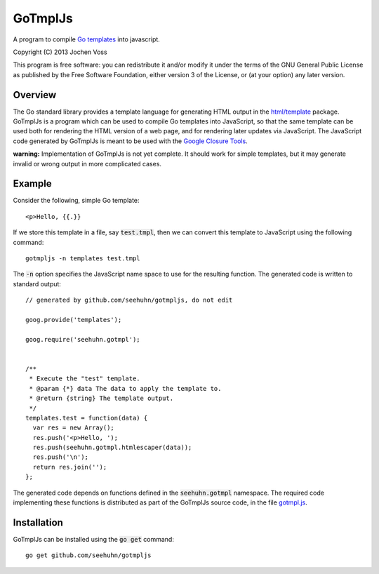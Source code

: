 GoTmplJs
========

A program to compile `Go templates`_ into javascript.

Copyright (C) 2013  Jochen Voss

This program is free software: you can redistribute it and/or modify
it under the terms of the GNU General Public License as published by
the Free Software Foundation, either version 3 of the License, or
(at your option) any later version.

.. _Go templates: http://golang.org/pkg/html/template/

Overview
--------

The Go standard library provides a template language for generating
HTML output in the `html/template`_ package.  GoTmplJs is a program
which can be used to compile Go templates into JavaScript, so that the
same template can be used both for rendering the HTML version of a web
page, and for rendering later updates via JavaScript.  The JavaScript
code generated by GoTmplJs is meant to be used with the `Google
Closure Tools`_.

.. _html/template: http://golang.org/pkg/html/template/
.. _Google Closure Tools: https://developers.google.com/closure/

**warning:** Implementation of GoTmplJs is not yet complete.  It
should work for simple templates, but it may generate invalid or wrong
output in more complicated cases.

Example
-------

Consider the following, simple Go template::

  <p>Hello, {{.}}

If we store this template in a file, say :code:`test.tmpl`, then we
can convert this template to JavaScript using the following command::

  gotmpljs -n templates test.tmpl

The :code:`-n` option specifies the JavaScript name space to use for
the resulting function.  The generated code is written to standard
output::

  // generated by github.com/seehuhn/gotmpljs, do not edit

  goog.provide('templates');

  goog.require('seehuhn.gotmpl');


  /**
   * Execute the "test" template.
   * @param {*} data The data to apply the template to.
   * @return {string} The template output.
   */
  templates.test = function(data) {
    var res = new Array();
    res.push('<p>Hello, ');
    res.push(seehuhn.gotmpl.htmlescaper(data));
    res.push('\n');
    return res.join('');
  };

The generated code depends on functions defined in the
:code:`seehuhn.gotmpl` namespace.  The required code implementing
these functions is distributed as part of the GoTmplJs source code, in
the file `gotmpl.js`_.

.. _gotmpl.js: https://github.com/seehuhn/gotmpljs/blob/master/gotmpl.js

Installation
------------

GoTmplJs can be installed using the :code:`go get` command::

  go get github.com/seehuhn/gotmpljs
